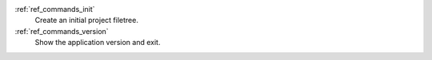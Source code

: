 :ref:`ref_commands_init`
   Create an initial project filetree.

:ref:`ref_commands_version`
   Show the application version and exit.
